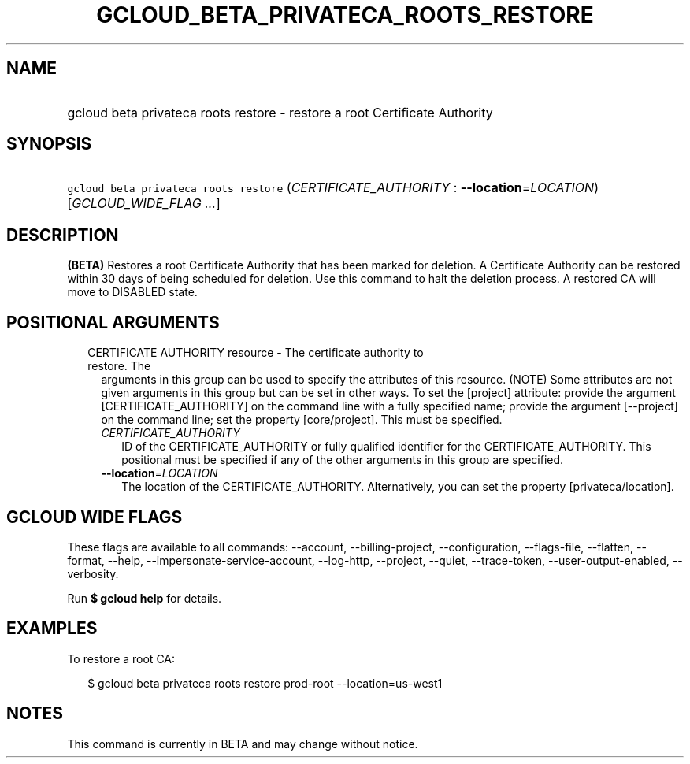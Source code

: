 
.TH "GCLOUD_BETA_PRIVATECA_ROOTS_RESTORE" 1



.SH "NAME"
.HP
gcloud beta privateca roots restore \- restore a root Certificate Authority



.SH "SYNOPSIS"
.HP
\f5gcloud beta privateca roots restore\fR (\fICERTIFICATE_AUTHORITY\fR\ :\ \fB\-\-location\fR=\fILOCATION\fR) [\fIGCLOUD_WIDE_FLAG\ ...\fR]



.SH "DESCRIPTION"

\fB(BETA)\fR Restores a root Certificate Authority that has been marked for
deletion. A Certificate Authority can be restored within 30 days of being
scheduled for deletion. Use this command to halt the deletion process. A
restored CA will move to DISABLED state.



.SH "POSITIONAL ARGUMENTS"

.RS 2m
.TP 2m

CERTIFICATE AUTHORITY resource \- The certificate authority to restore. The
arguments in this group can be used to specify the attributes of this resource.
(NOTE) Some attributes are not given arguments in this group but can be set in
other ways. To set the [project] attribute: provide the argument
[CERTIFICATE_AUTHORITY] on the command line with a fully specified name; provide
the argument [\-\-project] on the command line; set the property [core/project].
This must be specified.

.RS 2m
.TP 2m
\fICERTIFICATE_AUTHORITY\fR
ID of the CERTIFICATE_AUTHORITY or fully qualified identifier for the
CERTIFICATE_AUTHORITY. This positional must be specified if any of the other
arguments in this group are specified.

.TP 2m
\fB\-\-location\fR=\fILOCATION\fR
The location of the CERTIFICATE_AUTHORITY. Alternatively, you can set the
property [privateca/location].


.RE
.RE
.sp

.SH "GCLOUD WIDE FLAGS"

These flags are available to all commands: \-\-account, \-\-billing\-project,
\-\-configuration, \-\-flags\-file, \-\-flatten, \-\-format, \-\-help,
\-\-impersonate\-service\-account, \-\-log\-http, \-\-project, \-\-quiet,
\-\-trace\-token, \-\-user\-output\-enabled, \-\-verbosity.

Run \fB$ gcloud help\fR for details.



.SH "EXAMPLES"

To restore a root CA:

.RS 2m
$ gcloud beta privateca roots restore prod\-root \-\-location=us\-west1
.RE



.SH "NOTES"

This command is currently in BETA and may change without notice.

